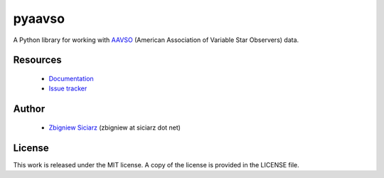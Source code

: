 =======
pyaavso
=======

.. image:: https://travis-ci.org/zsiciarz/pyaavso.png?branch=master
    :target: https://travis-ci.org/zsiciarz/pyaavso

A Python library for working with `AAVSO <http://www.aavso.org>`_ (American
Association of Variable Star Observers) data.

Resources
---------

 * `Documentation <http://pyaavso.rtfd.org>`_
 * `Issue tracker <https://github.com/zsiciarz/pyaavso/issues>`_

Author
------

 * `Zbigniew Siciarz <http://siciarz.net>`_ (zbigniew at siciarz dot net)

License
-------

This work is released under the MIT license. A copy of the license is provided
in the LICENSE file.


